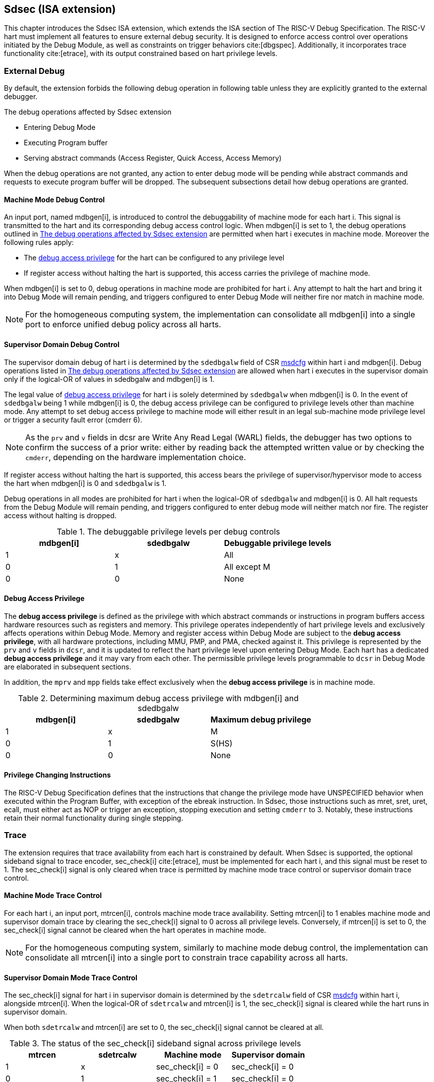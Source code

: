 [[Sdsec]]
== Sdsec (ISA extension)

This chapter introduces the Sdsec ISA extension, which extends the ISA section of The RISC-V Debug Specification. The RISC-V hart must implement all features to ensure external debug security. It is designed to enforce access control over operations initiated by the Debug Module, as well as constraints on trigger behaviors cite:[dbgspec]. Additionally, it incorporates trace functionality cite:[etrace], with its output constrained based on hart privilege levels.

=== External Debug

By default, the extension forbids the following debug operation in following table unless they are explicitly granted to the external debugger.
	
[[dbops]]
.The debug operations affected by Sdsec extension
* Entering Debug Mode                                                     
* Executing Program buffer                                                
* Serving abstract commands (Access Register, Quick Access, Access Memory)

When the debug operations are not granted, any action to enter debug mode will be pending while abstract commands and requests to execute program buffer will be dropped. The subsequent subsections detail how debug operations are granted. 

[[mdbgctl]]
==== Machine Mode Debug Control

An input port, named mdbgen[i], is introduced to control the debuggability of machine mode for each hart i. This signal is transmitted to the hart and its corresponding debug access control logic. When mdbgen[i] is set to 1, the debug operations outlined in <<dbops>> are permitted when hart i executes in machine mode. Moreover the following rules apply:

- The <<dbgaccpriv, debug access privilege>> for the hart can be configured to any privilege level 
- If register access without halting the hart is supported, this access carries the privilege of machine mode.

When mdbgen[i] is set to 0, debug operations in machine mode are prohibited for hart i. Any attempt to halt the hart and bring it into Debug Mode will remain pending, and triggers configured to enter Debug Mode will neither fire nor match in machine mode.

[NOTE]
For the homogeneous computing system, the implementation can consolidate all mdbgen[i] into a single port to enforce unified debug policy across all harts.

[[submdbgctl]]
==== Supervisor Domain Debug Control
The supervisor domain debug of hart i is determined by the `sdedbgalw` field of CSR <<Sdseccsr,msdcfg>> within hart i and mdbgen[i]. Debug operations listed in <<dbops>> are allowed when hart i executes in the supervisor domain only if the logical-OR of values in sdedbgalw and mdbgen[i] is 1.

The legal value of <<dbgaccpriv, debug access privilege>> for hart i is solely determined by `sdedbgalw` when mdbgen[i] is 0. In the event of `sdedbgalw` being 1 while mdbgen[i] is 0, the debug access privilege can be configured to privilege levels other than machine mode. Any attempt to set debug access privilege to machine mode will either result in an legal sub-machine mode privilege level or trigger a security fault error (cmderr 6).

[NOTE]
As the `prv` and `v` fields in dcsr are Write Any Read Legal (WARL) fields, the debugger has two options to confirm the success of a prior write: either by reading back the attempted written value or by checking the `cmderr`, depending on the hardware implementation choice.

If register access without halting the hart is supported, this access bears the privilege of supervisor/hypervisor mode to access the hart when mdbgen[i] is 0 and `sdedbgalw` is 1.

Debug operations in all modes are prohibited for hart i when the logical-OR of `sdedbgalw` and mdbgen[i] is 0. All halt requests from the Debug Module will remain pending, and triggers configured to enter debug mode will neither match nor fire. The register access without halting is dropped.

[[dbgpriv]]
[options="header"]
.The debuggable privilege levels per debug controls 
|============================================
| mdbgen[i] | sdedbgalw | Debuggable privilege levels 
| 1      | x      | All                      
| 0      | 1      | All except M             
| 0      | 0      | None                      
|============================================

[[dbgaccpriv]]
==== Debug Access Privilege

The *debug access privilege* is defined as the privilege with which abstract commands or instructions in program buffers access hardware resources such as registers and memory. This privilege operates independently of hart privilege levels and exclusively affects operations within Debug Mode. Memory and register access within Debug Mode are subject to the *debug access privilege*, with all hardware protections, including MMU, PMP, and PMA, checked against it. This privilege is represented by the `prv` and `v` fields in `dcsr`, and it is updated to reflect the hart privilege level upon entering Debug Mode. Each hart has a dedicated *debug access privilege* and it may vary from each other. The permissible privilege levels programmable to `dcsr` in Debug Mode are elaborated in subsequent sections.

In addition, the `mprv` and `mpp` fields take effect exclusively when the *debug access privilege* is in machine mode.

[[maxdbgpriv]]
[options="header"]
.Determining maximum debug access privilege with mdbgen[i] and sdedbgalw
|=========================================
| mdbgen[i] | sdedbgalw | Maximum debug privilege 
| 1      | x      | M                 
| 0      | 1      | S(HS)             
| 0      | 0      | None               
|=========================================

==== Privilege Changing Instructions

The RISC-V Debug Specification defines that the instructions that change the privilege mode have UNSPECIFIED behavior when executed within the Program Buffer, with exception of the ebreak instruction. In Sdsec, those instructions such as mret, sret, uret, ecall, must either act as NOP or trigger an exception, stopping execution and setting `cmderr` to 3. Notably, these instructions retain their normal functionality during single stepping.

=== Trace
The extension requires that trace availability from each hart is constrained by default. When Sdsec is supported, the optional sideband signal to trace encoder, sec_check[i] cite:[etrace], must be implemented for each hart i, and this signal must be reset to 1. The sec_check[i] signal is only cleared when trace is permitted by machine mode trace control or supervisor domain trace control.

==== Machine Mode Trace Control 
For each hart i, an input port, mtrcen[i], controls machine mode trace availability. Setting mtrcen[i] to 1 enables machine mode and supervisor domain trace by clearing the sec_check[i] signal to 0 across all privilege levels. Conversely, if mtrcen[i] is set to 0, the sec_check[i] signal cannot be cleared when the hart operates in machine mode.

[NOTE]
For the homogeneous computing system, similarly to machine mode debug control, the implementation can consolidate all mtrcen[i] into a single port to constrain trace capability across all harts.

==== Supervisor Domain Mode Trace Control 
The sec_check[i] signal for hart i in supervisor domain is determined by the `sdetrcalw` field of CSR <<Sdseccsr, msdcfg>> within hart i, alongside mtrcen[i]. When the logical-OR of `sdetrcalw` and mtrcen[i] is 1, the sec_check[i] signal is cleared while the hart runs in supervisor domain.

When both `sdetrcalw` and mtrcen[i] are set to 0, the sec_check[i] signal cannot be cleared at all.

[[trcctl]]
[options="header"]
.The status of the sec_check[i] sideband signal across privilege levels
|===========================================================
| mtrcen| sdetrcalw| Machine mode | Supervisor domain
| 1     | x     | sec_check[i] = 0   | sec_check[i] = 0     
| 0     | 1     | sec_check[i] = 1   | sec_check[i] = 0     
| 0     | 0     | sec_check[i] = 1   | sec_check[i] = 1     
|===========================================================

[NOTE]

The sec_check signal serves as an additional signal for the trace module, indicating that trace output is prohibited due to security controls. Functionally, sec_check behaves identically to the halted signal. Both sec_check and halted signals cannot be active simultaneously. Reserved for future applications, the combined state of [sec_check, halted] as 0b11 remains unutilized. In cases where a trace module lacks support for the sec_check signal, the hart may alternatively toggle the halted signal to restrict trace output.

=== Trigger 

The trigger configured to enter Debug Mode is checked by Sdsec extension. The trigger can fire or match in privilege modes outlined in <<dbgpriv>>. 

The extension requires that all pending triggers intending to enter Debug Mode must match or fire before any hart mode switch to prevent privilege escalation.

==== Machine mode accessibility to `dmode` accessibility
 
The RISC-V Debug Specification defines that the `dmode` field is accessible only in Debug Mode. When this field is set, the trigger is allocated exclusively to Debug Mode, and any write access from the hart are disregarded. However, the Debug Mode exclusive trigger could potentially serve as an attack surface for unauthorized supervisor domains where debugging is forbidden. The extension relaxes the constrain to the `dmode`, allowing it to be R/W in machine mode when mdbgen[i] is set to 0. When mdbgen[i] is set to 1, it remains exclusively accessible within Debug Mode.

[NOTE]
In this definition, machine mode software assumes responsibility for switching the trigger context according to the debug policy enforced for the supervisor domain. As a result, it maintains a clean trigger context for the supervisor domain.

==== External triggers

The external trigger outputs follow the same limitations as other triggers, ensuring they do not fire or match when the privilege level of the hart exceeds the ones specified in <<dbgpriv>>.

The sources of external trigger input (such as machine mode performance counter overflow, interrupts, etc.) require protection to prevent information leakage. The external trigger inputs supported are platform-specific. Therefore, the platform is responsible for enforcing limitations on input sources. As a result, tmexttrigger.intctl and tmexttrigger.select should be restricted to legal values based on mdbgen[i] and `sdedbgalw`. Their definitions are provided in the <<redtmext>> below.

==== Trigger chain

The privilege level of the trigger chain is determined by the highest privilege level within the chain. The entire trigger chain cannot be modified if the chain privilege level exceeds the <<dbgaccpriv, debug access privilege>>.

[NOTE]
This represents a balance between usability and hardware complexity. The integrity of the trigger chain set by the hart must be maintained when an external debugger intends to utilize triggers. There may be instances where the triggers are linked across different privilege levels (e.g., from supervisor mode to machine mode), while the external debugger may only have access to supervisor mode privilege. The external debugger should not alter the chain, because it could suppress or incorrectly raise breakpoint exceptions in machine mode.


=== Updates of CSR 

==== Sdext CSR

===== Debug Control and Status (dcsr)

The hart must not automatically treat an external debugger with machine mode privilege (or surpassing machine mode privilege) without conditions. The `prv` and `v` fields in the dcsr (at 0x7b0) have been enhanced to authorize privilege for debugger accesses. Upon transitioning into Debug Mode, the `prv` and `v` fields are updated to reflect the privilege level the hart was previously operating in. The dcsr is always permitted to be accessed in Debug Mode and the fields `prv` and `v` could be configured to grant privilege to the debugger other than the privilege level when the harts transitioned to Debug Mode. The maximum debug privilege level that can be configured in prv and v is determined in <<maxdbgpriv>>. It will generate a security fault error (cmderr 6) if the external debugger attempts to configure `prv` and `v` with a privilege higher than the maximum debug privilege level.

Memory and CSR accesses initiated by abstract commands or from the program buffer will be treated as if they are at the privilege level held in `prv` and `v`. These accesses will undergo protections of PMA, PMP, MMU, and other mechanisms, triggering traps if they violate corresponding rules. 

[NOTE]
The external debugger has the capability to write to prv and v and subsequently read back the value, thus determining the maximum debug privilege level.  

Additionally, the fields in dcsr are further constrained based on their sphere of action. For example, when a field is effective in machine mode, it is accessible only to debugger which is granted with machine mode privilege. The detailed accessibility is listed in the following table.

.Dcsr fields accessibility against privilege granted to external debugger
[options="header"]
|============================================
| Field    |  Allowed debug access privilege 
| ebreakvs |  M/S/VS 
| ebreakvu |  M/S/VS/VU 
| ebreakm  |  M 
| ebeaks   |  M/S 
| ebreaku  |  M/S/U 
| stepie   |  M 
| stoptime |  M 
| mprven   |  M 
| nmip     |  M 
|============================================

===== Debug PC (dpc) and Debug Scratch Register (dscratch0 and dscratch1)

Debug PC (at 0x7b1) and Debug Scratch Register (at 0x7b2 and 0x7b3) are not restricted by prv and v fields to simplify the architecture.

==== Sdtrig CSR

The extension enforces access control in Debug Mode, which complicates trigger usage within Debug Mode. To mitigate these complications, certain trigger CSRs, tselect, tdata1, tdata2, tdata3, and tinfo are always permitted in Debug Mode, irrespective of the privileges granted to external debuggers. However, the remaining CSRs, tcontrol, scontext, hcontext, mcontext, and mscontext continue to adhere to the debug privileges granted.

[options="header"]
.Trigger CSR accessibility in Debug Mode
|================================================================
| Register         | without Sdsec | with Sdsec                      
| tselect(0x7a0)   | Always     | No change                      
| tdata1(0x7a1)    | Always     | No change                      
| tdata2(0x7a2)    | Always     | No change                      
| tdata3(0x7a3)    | Always     | No change                      
| tinfo(0x7a4)     | Always     | No change                      
| tcontrol(0x7a5)  | Always     | Debug access privilege = M     
| scontext(0x5a8)  | Always     | Debug access privilege >= Sub-M
| hcontext(0x6a8)  | Always     | Debug access privilege >= Sub-M
| mcontext(0x7a8)  | Always     | Debug access privilege = M     
| mscontext(0x7aa) | Always     | Debug access privilege = M     
|================================================================

Beyond CSR-level accessibility adjustments, the fields within mcontrol, mcontrol6, icount, itrigger, etrigger, and tmexttrigger—variants of tdata1 located at 0x7a1—are redefined to limit the effective scope of triggers as follows.

[options="header"]
.Tdata1 fields accessibility against privilege granted to external debugger
|====================================
| Field | Allowed debug access privilege 
| m     | M                          
| s     | M/S                        
| u     | M/S/U                      
| vs    | M/S/VS                     
| vu    | M/S/VS/VU                  
|====================================

The textra32, textra64 provides additional filtering capability for triggers. They are permitted for access in Debug Mode, as they do not affect the trigger firing/matching as it is constrained by mdbgen[i] and `sdedbgalw`.

The `intctl` and `sselect` field within tmexttrigger are redifined as follows. 

[[redtmext]]
.The redefinition of field `intctl` and `sselect` within tmexttrigger
[options="header"]
|========================================================================================================================================================================================================================================================================
| Field  | Description                                                                                                                                                                                                                                 | Access  | Reset 
| intctl | This optional bit, when set, causes this trigger to fire whenever an attached interrupt controller signals a trigger.  the field is only configurable when mdbgen[i] is set to 1. | WLRL    | 0     
| sselect | Selects any combination of up to 16 TM external trigger inputs that cause this trigger to fire The legal value must be constrained by mdbgen[i] and `sdedbgalw` according to trigger input type.                                         | WLRL    | 0     
|========================================================================================================================================================================================================================================================================

[[Sdseccsr]]
==== Sdsec CSR

The Sdsec extension does not introduce any new CSR. The CSR control knobs in `msdcfg` for supervisor domain debug and trace are specified in Smsdedbg and Smsdetrc extension respectively in _RISC-V Supervisor Domains Access Protection_ cite:[smmtt]. The Smsdedbg and/or Smsdetrc extension must be implemented to activate security enforcement for debugging and/or tracing.

